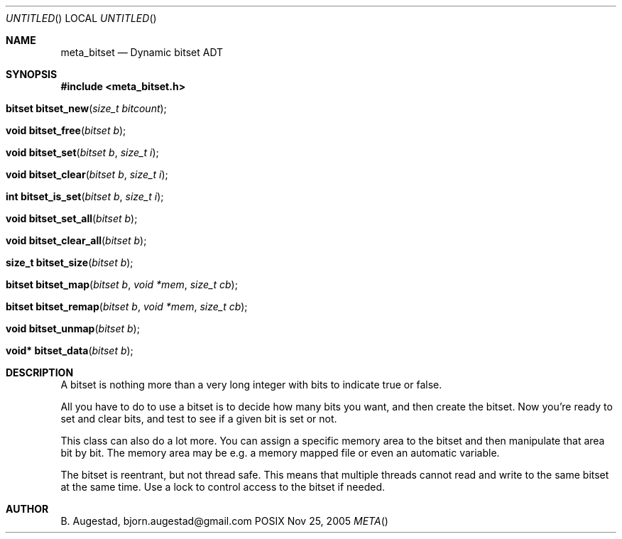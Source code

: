 .Dd Nov 25, 2005
.Os POSIX
.Dt META
.Th meta_bitset 3
.Sh NAME
.Nm meta_bitset
.Nd Dynamic bitset ADT
.Sh SYNOPSIS
.Fd #include <meta_bitset.h>
.Fo "bitset bitset_new"
.Fa "size_t bitcount"
.Fc
.Fo "void bitset_free"
.Fa "bitset b"
.Fc
.Fo "void bitset_set"
.Fa "bitset b"
.Fa "size_t i"
.Fc
.Fo "void bitset_clear"
.Fa "bitset b"
.Fa "size_t i"
.Fc
.Fo "int bitset_is_set"
.Fa "bitset b"
.Fa "size_t i"
.Fc
.Fo "void bitset_set_all"
.Fa "bitset b"
.Fc
.Fo "void bitset_clear_all"
.Fa "bitset b"
.Fc
.Fo "size_t bitset_size"
.Fa "bitset b"
.Fc
.Fo "bitset bitset_map"
.Fa "bitset b "
.Fa "void *mem"
.Fa "size_t cb"
.Fc
.Fo "bitset bitset_remap"
.Fa "bitset b "
.Fa "void *mem"
.Fa "size_t cb"
.Fc
.Fo "void bitset_unmap"
.Fa "bitset b"
.Fc
.Fo "void* bitset_data"
.Fa "bitset b"
.Fc
.Sh DESCRIPTION
A bitset is nothing more than a very long integer with bits to indicate
true or false. 
.Pp
All you have to do to use a bitset is to decide how many bits you want,
and then create the bitset. Now you're ready to set and clear bits, and
test to see if a given bit is set or not.
.Pp
This class can also do a lot more. You can assign a specific memory area
to the bitset and then manipulate that area bit by bit. The memory area
may be e.g. a memory mapped file or even an automatic variable. 
.Pp
The bitset is reentrant, but not thread safe. This means that 
multiple threads cannot read and write to the same bitset at 
the same time. Use a lock to control access to the bitset if needed.
.Sh AUTHOR
.An B. Augestad, bjorn.augestad@gmail.com
